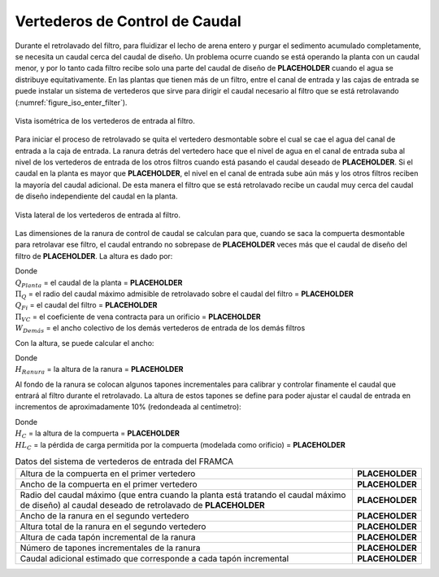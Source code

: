 .. |Q.Fi| replace:: **PLACEHOLDER**
.. |Pi.QFiBw| replace:: **PLACEHOLDER**
.. |Q.Plant| replace:: **PLACEHOLDER**
.. |Pi.VCOrifice| replace:: **PLACEHOLDER**
.. |HL.FiBwFlowControlSlot| replace:: **PLACEHOLDER**
.. |H.FiStopGate| replace:: **PLACEHOLDER**
.. |HL.FiOpenWeirMax| replace:: **PLACEHOLDER**
.. |W.FiStopGate| replace:: **PLACEHOLDER**
.. |W.FiBwFlowControl| replace:: **PLACEHOLDER**
.. |H.FiFlowControlSlotTotal| replace:: **PLACEHOLDER**
.. |H.FiSlotStopper| replace:: **PLACEHOLDER**
.. |N.FiSlotStopper| replace:: **PLACEHOLDER**
.. |Q.FiSlotStopperIncrement| replace:: **PLACEHOLDER**

.. _title_Vertederos_de_Control_de_Caudal:

*******************************
Vertederos de Control de Caudal
*******************************

Durante el retrolavado del filtro, para fluidizar el lecho de arena entero y purgar el sedimento acumulado completamente, se necesita un caudal cerca del caudal de diseño. Un problema ocurre cuando se está operando la planta con un caudal menor, y por lo tanto cada filtro recibe solo una parte del caudal de diseño de |Q.Fi| cuando el agua se distribuye equitativamente. En las plantas que tienen más de un filtro, entre el canal de entrada y las cajas de entrada se puede instalar un sistema de vertederos que sirve para dirigir el caudal necesario al filtro que se está retrolavando (:numref:`figure_iso_enter_filter`).

.. _figure_iso_enter_filter:

.. figure:: Images/iso_enter_filter.png
    :width: 700px
    :align: center

    Vista isométrica de los vertederos de entrada al filtro.

Para iniciar el proceso de retrolavado se quita el vertedero desmontable sobre el cual se cae el agua del canal de entrada a la caja de entrada. La ranura detrás del vertedero hace que el nivel de agua en el canal de entrada suba al nivel de los vertederos de entrada de los otros filtros cuando está pasando el caudal deseado de |Q.Fi|. Si el caudal en la planta es mayor que |Q.Fi|, el nivel en el canal de entrada sube aún más y los otros filtros reciben la mayoría del caudal adicional. De esta manera el filtro que se está retrolavado recibe un caudal muy cerca del caudal de diseño independiente del caudal en la planta.

.. _figure_lat_enter_filter:

.. figure:: Images/lat_enter_filter.png
    :width: 700px
    :align: center

    Vista lateral de los vertederos de entrada al filtro.

Las dimensiones de la ranura de control de caudal se calculan para que, cuando se saca la compuerta desmontable para retrolavar ese filtro, el caudal entrando no sobrepase de |Pi.QFiBw| veces más que el caudal de diseño del filtro de |Q.Fi|. La altura es dado por:

.. math::
    :label: groove_height_calc

    H_{Ranura}=\frac{\left(\frac{3}{2}\frac{Q_{Planta}-\Pi_QQ_{Fi}}{\Pi_{VC}\sqrt{2g}\bullet W_{Dem \acute as}}\right)^{2/3}}{{\Pi_Q}^{2/3}-1}

| Donde
| :math:`Q_{Planta}` = el caudal de la planta = |Q.Plant|
| :math:`\Pi _Q` = el radio del caudal máximo admisible de retrolavado sobre el caudal del filtro = |Pi.QFiBw|
| :math:`Q _{Fi}` = el caudal del filtro = |Q.Fi|
| :math:`\Pi _{VC}` = el coeficiente de vena contracta para un orificio = |Pi.VCOrifice|
| :math:`W _{Dem \acute as}` = el ancho colectivo de los demás vertederos de entrada de los demás filtros

Con la altura, se puede calcular el ancho:

.. math::
    :label: goove_width_calc

    W_{Ranura}=\frac{3}{2}\frac{Q_{Fi}}{\Pi_{VC}\sqrt{2g}\bullet{H_{Ranura}}^{3/2}}

| Donde
| :math:`H_{Ranura}` = la altura de la ranura = |HL.FiBwFlowControlSlot|

Al fondo de la ranura se colocan algunos tapones incrementales para calibrar y controlar finamente el caudal que entrará al filtro durante el retrolavado. La altura de estos tapones se define para poder ajustar el caudal de entrada en incrementos de aproximadamente 10% (redondeada al centímetro):

.. math::
    :label: plug_height_calc

    H_{Tap \acute on}=\left(\frac{3}{2}\frac{{1.1\bullet Q}_{Fi}}{\Pi_{VC}\sqrt{2g}\bullet W_{Ranura}}\right)^{2/3}-H_{Ranura}

| Donde
| :math:`H_C` = la altura de la compuerta = |H.FiStopGate|
| :math:`{HL}_C` = la pérdida de carga permitida por la compuerta (modelada como orificio) = |HL.FiOpenWeirMax|

.. _table_FRAMCA_input_data:

.. csv-table:: Datos del sistema de vertederos de entrada del FRAMCA
    :align: center

    Altura de la compuerta en el primer vertedero, |H.FiStopGate|
    Ancho de la compuerta en el primer vertedero, |W.FiStopGate|
    Radio del caudal máximo (que entra cuando la planta está tratando el caudal máximo de diseño) al caudal deseado de retrolavado de |Q.Fi|, |Pi.QFiBw|
    Ancho de la ranura en el segundo vertedero, |W.FiBwFlowControl|
    Altura total de la ranura en el segundo vertedero, |H.FiFlowControlSlotTotal|
    Altura de cada tapón incremental de la ranura, |H.FiSlotStopper|
    Número de tapones incrementales de la ranura, |N.FiSlotStopper|
    Caudal adicional estimado que corresponde a cada tapón incremental, |Q.FiSlotStopperIncrement|
